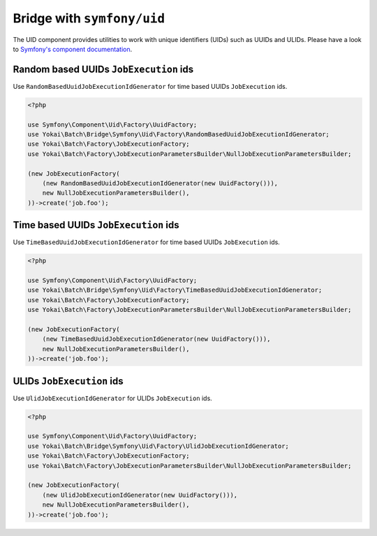 Bridge with ``symfony/uid``
============================================================

The UID component provides utilities to work with unique identifiers (UIDs) such as UUIDs and ULIDs.
Please have a look to `Symfony's component documentation <https://symfony.com/doc/current/components/uid.html>`__.


Random based UUIDs ``JobExecution`` ids
------------------------------------------------------------

Use ``RandomBasedUuidJobExecutionIdGenerator`` for time based UUIDs ``JobExecution`` ids.

.. code-block:: php

    <?php

    use Symfony\Component\Uid\Factory\UuidFactory;
    use Yokai\Batch\Bridge\Symfony\Uid\Factory\RandomBasedUuidJobExecutionIdGenerator;
    use Yokai\Batch\Factory\JobExecutionFactory;
    use Yokai\Batch\Factory\JobExecutionParametersBuilder\NullJobExecutionParametersBuilder;

    (new JobExecutionFactory(
        (new RandomBasedUuidJobExecutionIdGenerator(new UuidFactory())),
        new NullJobExecutionParametersBuilder(),
    ))->create('job.foo');


Time based UUIDs ``JobExecution`` ids
------------------------------------------------------------

Use ``TimeBasedUuidJobExecutionIdGenerator`` for time based UUIDs ``JobExecution`` ids.

.. code-block:: php

    <?php

    use Symfony\Component\Uid\Factory\UuidFactory;
    use Yokai\Batch\Bridge\Symfony\Uid\Factory\TimeBasedUuidJobExecutionIdGenerator;
    use Yokai\Batch\Factory\JobExecutionFactory;
    use Yokai\Batch\Factory\JobExecutionParametersBuilder\NullJobExecutionParametersBuilder;

    (new JobExecutionFactory(
        (new TimeBasedUuidJobExecutionIdGenerator(new UuidFactory())),
        new NullJobExecutionParametersBuilder(),
    ))->create('job.foo');


ULIDs ``JobExecution`` ids
------------------------------------------------------------

Use ``UlidJobExecutionIdGenerator`` for ULIDs ``JobExecution`` ids.

.. code-block:: php

    <?php

    use Symfony\Component\Uid\Factory\UuidFactory;
    use Yokai\Batch\Bridge\Symfony\Uid\Factory\UlidJobExecutionIdGenerator;
    use Yokai\Batch\Factory\JobExecutionFactory;
    use Yokai\Batch\Factory\JobExecutionParametersBuilder\NullJobExecutionParametersBuilder;

    (new JobExecutionFactory(
        (new UlidJobExecutionIdGenerator(new UuidFactory())),
        new NullJobExecutionParametersBuilder(),
    ))->create('job.foo');
